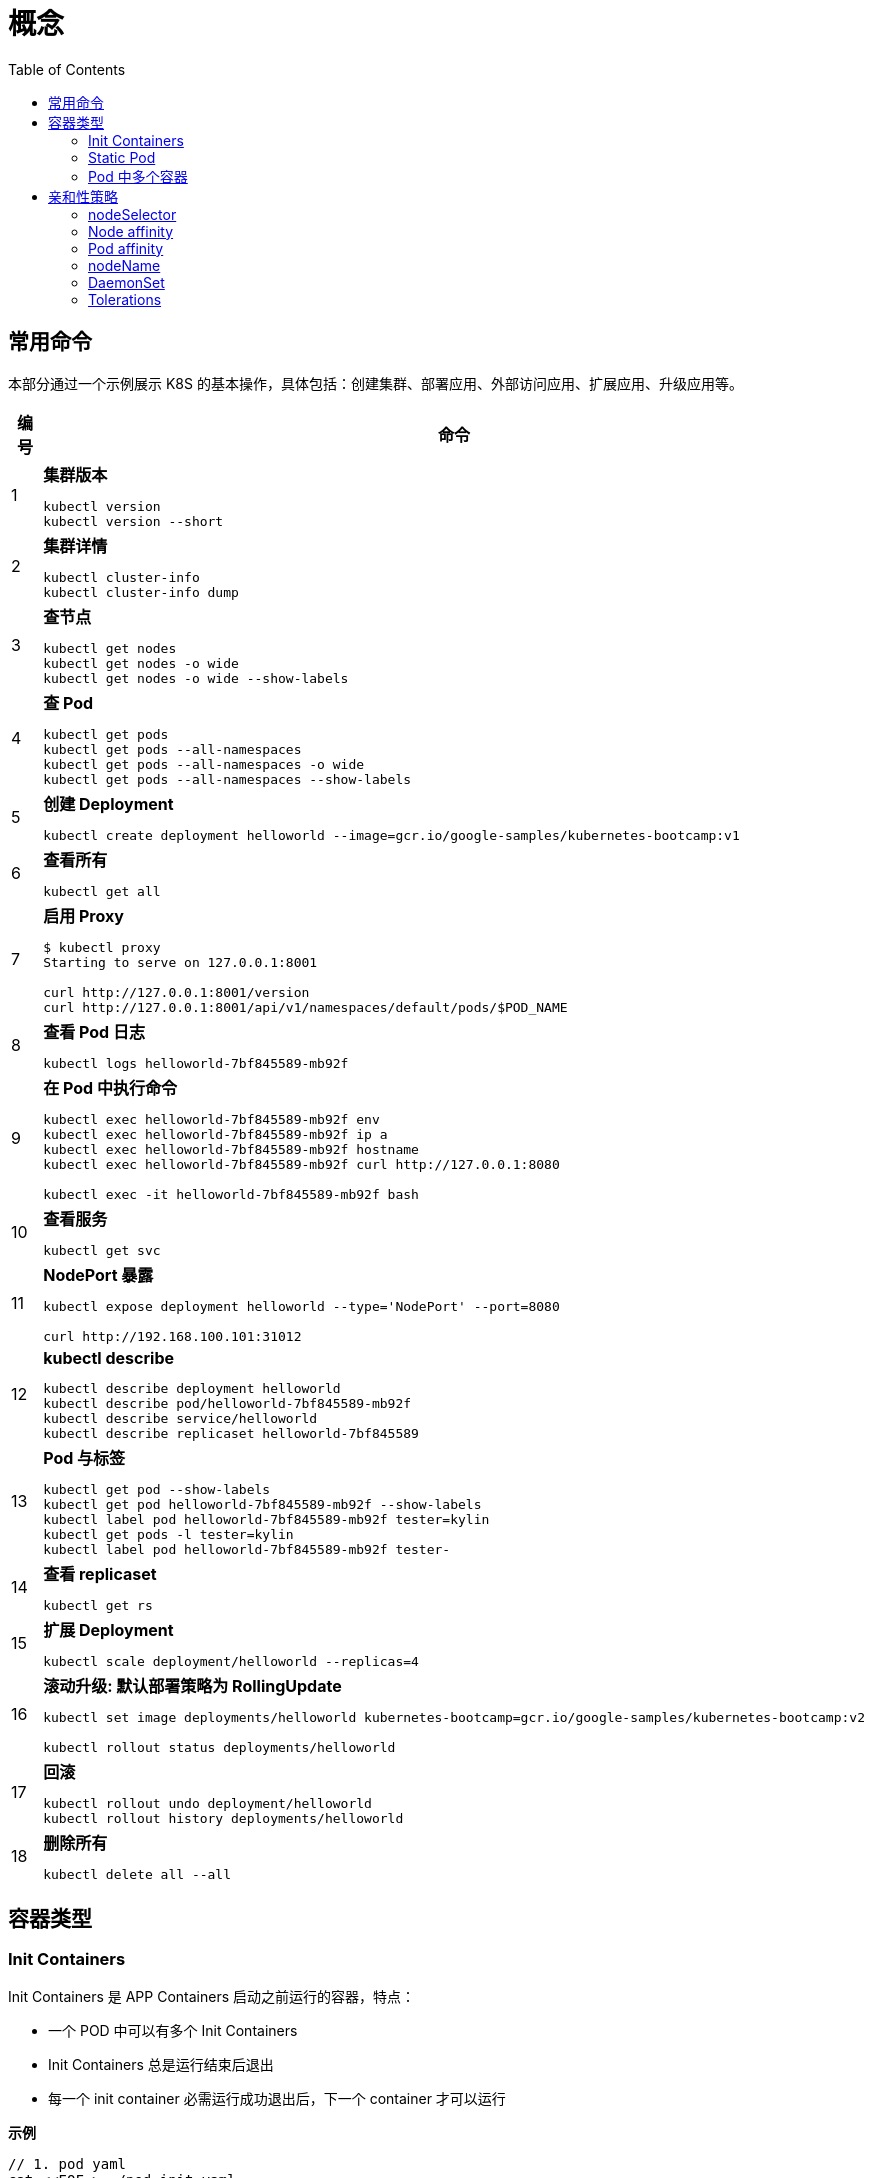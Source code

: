 = 概念
:toc: manual

== 常用命令

本部分通过一个示例展示 K8S 的基本操作，具体包括：创建集群、部署应用、外部访问应用、扩展应用、升级应用等。

[cols="2,5a"]
|===
|编号 |命令

|1
|
[source, bash]
.*集群版本*
----
kubectl version
kubectl version --short
----

|2
|
[source, bash]
.*集群详情*
----
kubectl cluster-info
kubectl cluster-info dump
----

|3 
|
[source, bash]
.*查节点*
----
kubectl get nodes
kubectl get nodes -o wide
kubectl get nodes -o wide --show-labels
----

|4
|
[source, bash]
.*查 Pod*
----
kubectl get pods
kubectl get pods --all-namespaces
kubectl get pods --all-namespaces -o wide
kubectl get pods --all-namespaces --show-labels
----

|5 
|
[source, bash]
.*创建 Deployment*
----
kubectl create deployment helloworld --image=gcr.io/google-samples/kubernetes-bootcamp:v1
----

|6
|
[source, bash]
.*查看所有*
----
kubectl get all
----

|7 
|
[source, bash]
.*启用 Proxy*
----
$ kubectl proxy
Starting to serve on 127.0.0.1:8001

curl http://127.0.0.1:8001/version
curl http://127.0.0.1:8001/api/v1/namespaces/default/pods/$POD_NAME
----

|8 
|
[source, bash]
.*查看 Pod 日志*
----
kubectl logs helloworld-7bf845589-mb92f
----

|9
|
[source, bash]
.*在 Pod 中执行命令*
----
kubectl exec helloworld-7bf845589-mb92f env
kubectl exec helloworld-7bf845589-mb92f ip a
kubectl exec helloworld-7bf845589-mb92f hostname
kubectl exec helloworld-7bf845589-mb92f curl http://127.0.0.1:8080

kubectl exec -it helloworld-7bf845589-mb92f bash
----

|10 
|
[source, bash]
.*查看服务*
----
kubectl get svc
----

|11 
|
[source, bash]
.*NodePort 暴露*
----
kubectl expose deployment helloworld --type='NodePort' --port=8080

curl http://192.168.100.101:31012
----

|12
|
[source, bash]
.*kubectl describe*
----
kubectl describe deployment helloworld
kubectl describe pod/helloworld-7bf845589-mb92f
kubectl describe service/helloworld
kubectl describe replicaset helloworld-7bf845589
----

|13
|
[source, bash]
.*Pod 与标签*
----
kubectl get pod --show-labels
kubectl get pod helloworld-7bf845589-mb92f --show-labels
kubectl label pod helloworld-7bf845589-mb92f tester=kylin
kubectl get pods -l tester=kylin
kubectl label pod helloworld-7bf845589-mb92f tester-
----

|14
|
[source, bash]
.*查看 replicaset*
----
kubectl get rs
----

|15
|
[source, bash]
.*扩展 Deployment*
----
kubectl scale deployment/helloworld --replicas=4
----

|16
|
[source, bash]
.*滚动升级: 默认部署策略为 RollingUpdate*
----
kubectl set image deployments/helloworld kubernetes-bootcamp=gcr.io/google-samples/kubernetes-bootcamp:v2

kubectl rollout status deployments/helloworld
----

|17 
|
[source, bash]
.*回滚*
----
kubectl rollout undo deployment/helloworld
kubectl rollout history deployments/helloworld

----

|18 
|
[source, bash]
.*删除所有*
----
kubectl delete all --all
----
|===

== 容器类型

=== Init Containers

Init Containers 是 APP Containers 启动之前运行的容器，特点：

* 一个 POD 中可以有多个 Init Containers 
* Init Containers 总是运行结束后退出
* 每一个 init container 必需运行成功退出后，下一个 container 才可以运行 

[source, yaml]
.*示例*
----
// 1. pod yaml
cat <<EOF > ./pod-init.yaml
apiVersion: v1
kind: Pod
metadata:
  name: myapp-pod
  labels:
    app: myapp
spec:
  containers:
  - name: myapp-container
    image: busybox:1.28
    command: ['sh', '-c', 'echo The app is running! && sleep 3600']
  initContainers:
  - name: init-myservice
    image: busybox:1.28
    command: ['sh', '-c', 'until nslookup myservice; do echo waiting for myservice; sleep 2; done;']
  - name: init-mydb
    image: busybox:1.28
    command: ['sh', '-c', 'until nslookup mydb; do echo waiting for mydb; sleep 2; done;']
EOF

// 2. create pod
kubectl create -f pod-init.yaml

// 3. get pods
# kubectl get pods --no-headers
myapp-pod   0/1   Init:0/2   0     44s

// 4. get pod details
kubectl describe pod myapp-pod

// 5. create svc 1
cat <<EOF > ./svc-1.yaml
apiVersion: v1
kind: Service
metadata:
  name: myservice
spec:
  ports:
  - protocol: TCP
    port: 80
    targetPort: 9376
EOF

kubectl create -f svc-1.yaml 

// 6. get pods
# kubectl get pods --no-headers
myapp-pod   0/1   Init:1/2   0     7m10s

// 7. create svc2
cat <<EOF > ./svc-2.yaml
apiVersion: v1
kind: Service
metadata:
  name: mydb
spec:
  ports:
  - protocol: TCP
    port: 80
    targetPort: 9377
EOF

kubectl create -f svc-2.yaml 

// 8. get pods
# kubectl get pods --no-headers
myapp-pod   1/1   Running   0     9m27s
----

=== Static Pod

[source, yaml]
----
// 1. yaml
cat <<EOF > ./myservice.yaml
apiVersion: v1
kind: Pod
metadata:
  name: myservice
spec:
  containers:
    - name: myservice
      image: nginx
      ports:
        - name: web
          containerPort: 80
          protocol: TCP
EOF

// 2. place to manifests
cd /etc/kubernetes/manifests/
cp myservice.yaml ./

// 3. verify the manifests path 
# cat /var/lib/kubelet/config.yaml | grep staticPodPath
staticPodPath: /etc/kubernetes/manifests

// 4. restart service
systemctl restart kubelet
----

=== Pod 中多个容器

[source, yaml]
----
// 1. yaml
cat <<EOF > ./containers.yaml
apiVersion: v1
kind: Pod
metadata:
  creationTimestamp: null
  labels:
    run: kucc4
  name: kucc4
spec:
  containers:
  - image: nginx
    name: nginx
  - image: redis
    name: redis
  - image: memcached
    name: memcached
  - image: consul
    name: consul
EOF

// 2. create 
kubectl create -f containers.yaml 

// 3. get pods
# kubectl get pods -l run=kucc4 --no-headers
kucc4   4/4   Running   0     80s

// 4. view specific contains log
kubectl logs kucc4 redis
----

== 亲和性策略

=== nodeSelector

[source, yaml]
.*1. 设定 nodes label*
----
kubectl label node machine03.example.com disk=ssd

kubectl get nodes -l disk=ssd
----

[source, yaml]
.*2. 部署 Pod 到 node*
----
// create pod yaml
cat <<EOF > ./pod-nginx.yaml
apiVersion: v1
kind: Pod
metadata:
  creationTimestamp: null
  labels:
    run: nginx
  name: nginx
spec:
  containers:
  - image: nginx
    name: nginx
    ports:
    - containerPort: 80
    resources: {}
  nodeSelector:
    disk: ssd
  dnsPolicy: ClusterFirst
  restartPolicy: Always
EOF

// create pod
kubectl create -f pod-nginx.yaml 
----

[source, yaml]
.*3. 验证*
----
# kubectl get pods -o wide --no-headers
nginx   1/1   Running   0     64s   192.168.208.224   machine03.example.com   <none>   <none>
----

=== Node affinity

[source, yaml]
.*1. 设定 nodes label*
----
kubectl label node machine03.example.com example.com/zone=zone1

kubectl get nodes -l example.com/zone=zone1
----

[source, yaml]
.*2. 部署 Pod 到 node*
----
// create pod yaml
cat <<EOF > ./pod-nginx.yaml
apiVersion: v1
kind: Pod
metadata:
  creationTimestamp: null
  labels:
    run: nginx
  name: nginx
spec:
  containers:
  - image: nginx
    name: nginx
    ports:
    - containerPort: 80
    resources: {}
  affinity:
    nodeAffinity:
      requiredDuringSchedulingIgnoredDuringExecution:
       nodeSelectorTerms:
       - matchExpressions:
         - key: example.com/zone
           operator: In
           values:
           - zone1
           - zone2
      preferredDuringSchedulingIgnoredDuringExecution:
      - weight: 1
        preference:
          matchExpressions:
          - key: example.com/disk
            operator: In
            values:
            - ssd
  dnsPolicy: ClusterFirst
  restartPolicy: Always
EOF

// create pod
kubectl create -f pod-nginx.yaml 
----

.*3. 验证*
----
# kubectl get pods -o wide --no-headers
nginx   1/1   Running   0     64s   192.168.208.224   machine03.example.com   <none>   <none>
----

=== Pod affinity

=== nodeName

[source, yaml]
.*1. 部署 Pod 到 node*
----
// create pod yaml
cat <<EOF > ./pod-nginx.yaml
apiVersion: v1
kind: Pod
metadata:
  creationTimestamp: null
  labels:
    run: nginx
  name: nginx
spec:
  containers:
  - image: nginx
    name: nginx
    ports:
    - containerPort: 80
    resources: {}
  nodeName: machine02.example.com
  dnsPolicy: ClusterFirst
  restartPolicy: Always
EOF

// create pod
kubectl create -f pod-nginx.yaml
----

[source, yaml]
.*2. 验证*
----
# kubectl get pods -o wide --no-headers
nginx   1/1   Running   0     20s   192.168.251.35   machine02.example.com   <none>   <none>
----

=== DaemonSet

[source, yaml]
.*1. 部署 Pod 到 node*
---- 
// create daemonset yaml
cat <<EOF > ./daemonset.yaml
apiVersion: apps/v1
kind: DaemonSet
metadata:
  name: nginx
spec:
  selector:
    matchLabels:
      name: nginx
  template:
    metadata:
      labels:
        name: nginx
    spec:
      containers:
      - name: nginx
        image: nginx
EOF

// create 
kubectl create -f daemonset.yaml
----

[source, yaml]
.*2. 验证*
----
# kubectl get pods -o wide --no-headers
nginx-8x4tq   1/1   Running   0     57s   192.168.251.38    machine02.example.com   <none>   <none>
nginx-krp9l   1/1   Running   0     57s   192.168.208.225   machine03.example.com   <none>   <none>
----

=== Tolerations

[source, yaml]
.*1. 部署 Pod 到 node*
----
// create pod yaml
cat <<EOF > ./pod-nginx.yaml
apiVersion: v1
kind: Pod
metadata:
  creationTimestamp: null
  labels:
    run: nginx
  name: nginx
spec:
  containers:
  - image: nginx
    name: nginx
    ports:
    - containerPort: 80
    resources: {}
  tolerations:
  - key: "node-role.kubernetes.io/master"
    operator: "Exists"
    effect: "NoSchedule"
  dnsPolicy: ClusterFirst
  restartPolicy: Always
EOF

// create pod
kubectl create -f pod-nginx.yaml
----

[source, yaml]
.*2. 验证*
----
# kubectl get pods -o wide --no-headers
----

